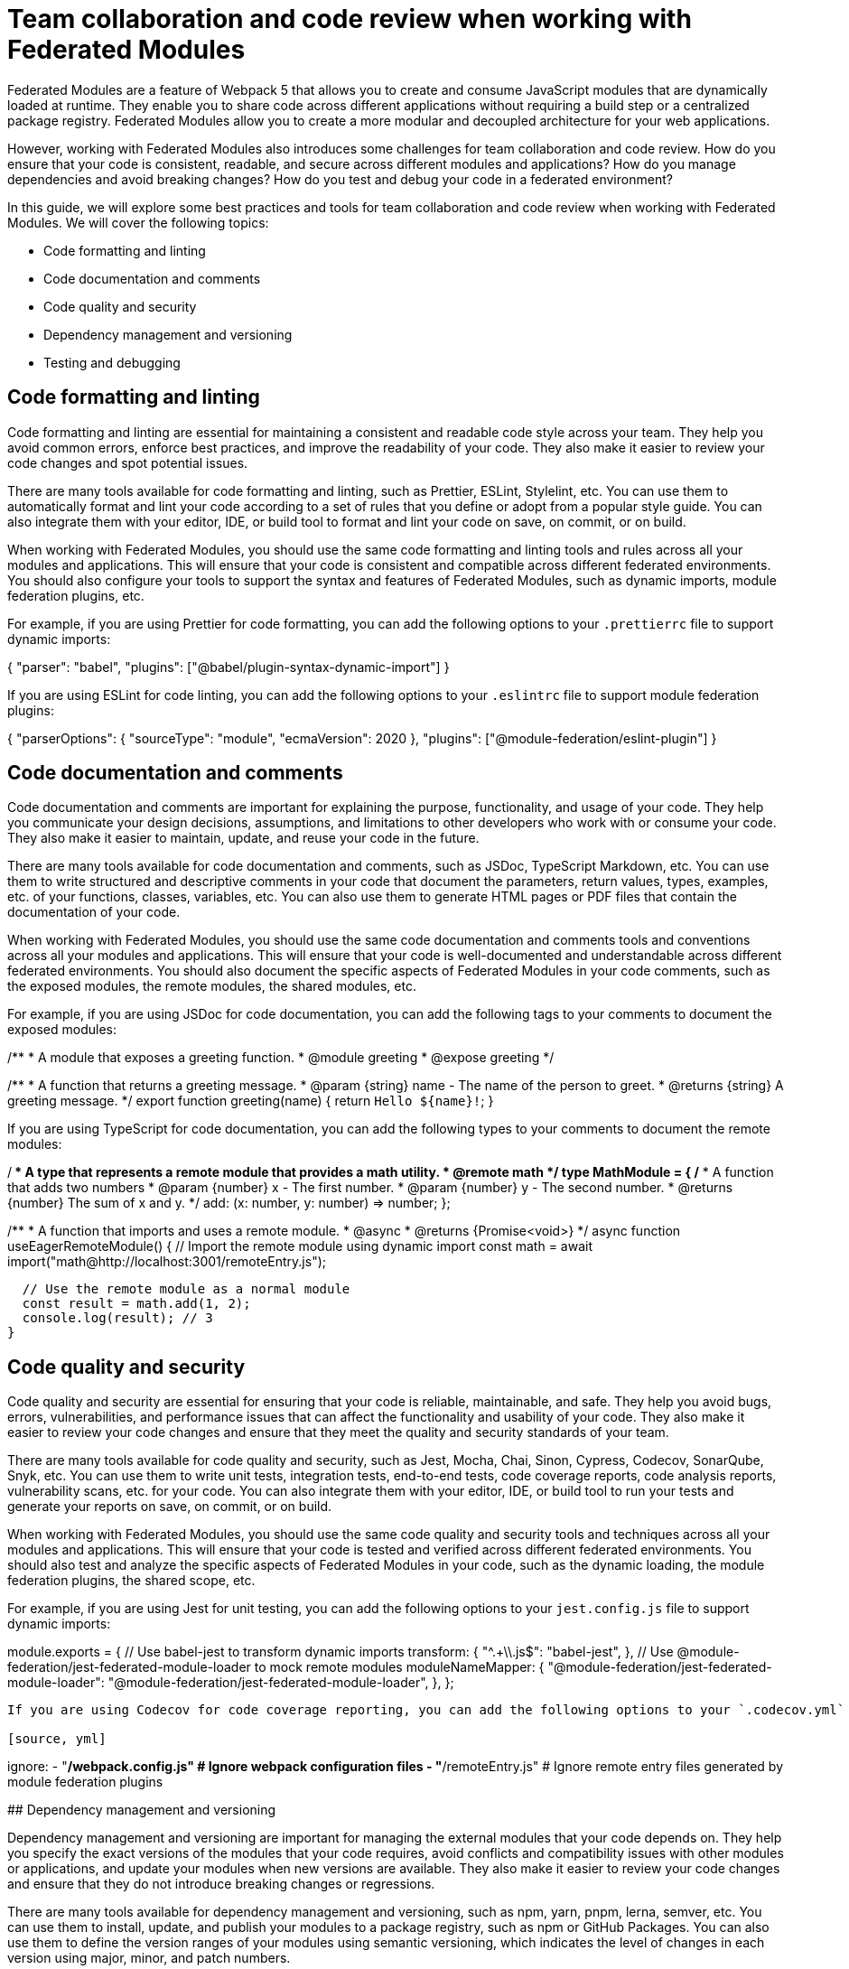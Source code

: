 # Team collaboration and code review when working with Federated Modules

Federated Modules are a feature of Webpack 5 that allows you to create and consume JavaScript modules that are dynamically loaded at runtime. They enable you to share code across different applications without requiring a build step or a centralized package registry. Federated Modules allow you to create a more modular and decoupled architecture for your web applications.

However, working with Federated Modules also introduces some challenges for team collaboration and code review. How do you ensure that your code is consistent, readable, and secure across different modules and applications? How do you manage dependencies and avoid breaking changes? How do you test and debug your code in a federated environment?

In this guide, we will explore some best practices and tools for team collaboration and code review when working with Federated Modules. We will cover the following topics:

- Code formatting and linting
- Code documentation and comments
- Code quality and security
- Dependency management and versioning
- Testing and debugging

## Code formatting and linting

Code formatting and linting are essential for maintaining a consistent and readable code style across your team. They help you avoid common errors, enforce best practices, and improve the readability of your code. They also make it easier to review your code changes and spot potential issues.

There are many tools available for code formatting and linting, such as Prettier, ESLint, Stylelint, etc. You can use them to automatically format and lint your code according to a set of rules that you define or adopt from a popular style guide. You can also integrate them with your editor, IDE, or build tool to format and lint your code on save, on commit, or on build.

When working with Federated Modules, you should use the same code formatting and linting tools and rules across all your modules and applications. This will ensure that your code is consistent and compatible across different federated environments. You should also configure your tools to support the syntax and features of Federated Modules, such as dynamic imports, module federation plugins, etc.

For example, if you are using Prettier for code formatting, you can add the following options to your `.prettierrc` file to support dynamic imports:

[source, json]
====
{
  "parser": "babel",
  "plugins": ["@babel/plugin-syntax-dynamic-import"]
}
====

If you are using ESLint for code linting, you can add the following options to your `.eslintrc` file to support module federation plugins:

[source, json]
====
{
  "parserOptions": {
    "sourceType": "module",
    "ecmaVersion": 2020
  },
  "plugins": ["@module-federation/eslint-plugin"]
}
====

## Code documentation and comments

Code documentation and comments are important for explaining the purpose, functionality, and usage of your code. They help you communicate your design decisions, assumptions, and limitations to other developers who work with or consume your code. They also make it easier to maintain, update, and reuse your code in the future.

There are many tools available for code documentation and comments, such as JSDoc, TypeScript Markdown, etc. You can use them to write structured and descriptive comments in your code that document the parameters, return values, types, examples, etc. of your functions, classes, variables, etc. You can also use them to generate HTML pages or PDF files that contain the documentation of your code.

When working with Federated Modules, you should use the same code documentation and comments tools and conventions across all your modules and applications. This will ensure that your code is well-documented and understandable across different federated environments. You should also document the specific aspects of Federated Modules in your code comments, such as the exposed modules, the remote modules, the shared modules, etc.

For example, if you are using JSDoc for code documentation, you can add the following tags to your comments to document the exposed modules:

[source, javascript]
====
/**
 * A module that exposes a greeting function.
 * @module greeting
 * @expose greeting
 */

/**
 * A function that returns a greeting message.
 * @param {string} name - The name of the person to greet.
 * @returns {string} A greeting message.
 */
export function greeting(name) {
  return `Hello ${name}!`;
}
====

If you are using TypeScript for code documentation, you can add the following types to your comments to document the remote modules:

[source, typescript]
====
/**
 * A type that represents a remote module that provides a math utility.
 * @remote math
 */
type MathModule = {
  /**
   * A function that adds two numbers
   * @param {number} x - The first number.
   * @param {number} y - The second number.
   * @returns {number} The sum of x and y.
   */
  add: (x: number, y: number) => number;
};

/**
 * A function that imports and uses a remote module.
 * @async
 * @returns {Promise<void>}
 */
async function useEagerRemoteModule() {
  // Import the remote module using dynamic import
  const math = await import("math@http://localhost:3001/remoteEntry.js");

  // Use the remote module as a normal module
  const result = math.add(1, 2);
  console.log(result); // 3
}
====

## Code quality and security

Code quality and security are essential for ensuring that your code is reliable, maintainable, and safe. They help you avoid bugs, errors, vulnerabilities, and performance issues that can affect the functionality and usability of your code. They also make it easier to review your code changes and ensure that they meet the quality and security standards of your team.

There are many tools available for code quality and security, such as Jest, Mocha, Chai, Sinon, Cypress, Codecov, SonarQube, Snyk, etc. You can use them to write unit tests, integration tests, end-to-end tests, code coverage reports, code analysis reports, vulnerability scans, etc. for your code. You can also integrate them with your editor, IDE, or build tool to run your tests and generate your reports on save, on commit, or on build.

When working with Federated Modules, you should use the same code quality and security tools and techniques across all your modules and applications. This will ensure that your code is tested and verified across different federated environments. You should also test and analyze the specific aspects of Federated Modules in your code, such as the dynamic loading, the module federation plugins, the shared scope, etc.

For example, if you are using Jest for unit testing, you can add the following options to your `jest.config.js` file to support dynamic imports:

[source, javascript]
====
module.exports = {
  // Use babel-jest to transform dynamic imports
  transform: {
    "^.+\\.js$": "babel-jest",
  },
  // Use @module-federation/jest-federated-module-loader to mock remote modules
  moduleNameMapper: {
    "@module-federation/jest-federated-module-loader": "@module-federation/jest-federated-module-loader",
  },
};
```

If you are using Codecov for code coverage reporting, you can add the following options to your `.codecov.yml` file to ignore the module federation plugins:

[source, yml]
====
ignore:
  - "**/webpack.config.js" # Ignore webpack configuration files
  - "**/remoteEntry.js" # Ignore remote entry files generated by module federation plugins
====

## Dependency management and versioning

Dependency management and versioning are important for managing the external modules that your code depends on. They help you specify the exact versions of the modules that your code requires, avoid conflicts and compatibility issues with other modules or applications, and update your modules when new versions are available. They also make it easier to review your code changes and ensure that they do not introduce breaking changes or regressions.

There are many tools available for dependency management and versioning, such as npm, yarn, pnpm, lerna, semver, etc. You can use them to install, update, and publish your modules to a package registry, such as npm or GitHub Packages. You can also use them to define the version ranges of your modules using semantic versioning, which indicates the level of changes in each version using major, minor, and patch numbers.

When working with Federated Modules, you should use the same dependency management and versioning tools and practices across all your modules and applications. This will ensure that your modules are installed and updated consistently and correctly across different federated environments. You should also use semantic versioning for your modules and follow the principle of backward compatibility, which means that you should not introduce breaking changes in minor or patch versions.

For example, if you are using npm for dependency management, you can add the following options to your `package.json` file to specify the version ranges of your dependencies using semantic versioning:

[source, json]
====
{
  "dependencies": {
    "lodash": "^4.17.21", // Accept any patch version greater than or equal to 4.17.21
    "react": "~17.0.2", // Accept any patch version greater than or equal to 17.0.2 but less than 17.1.0
    "webpack": "5.65.0" // Accept only the exact version 5.65.0
  }
}
====

If you are using lerna for versioning, you can add the following options to your `lerna.json` file to use semantic versioning for your packages:

[source, json]
====
{
  "version": "independent", // Use independent versioning for each package
  "command": {
    "version": {
      "conventionalCommits": true // Use conventional commits to determine the version bump
    }
  }
}
====

## Testing and debugging

Testing and debugging are essential for verifying the functionality and usability of your code. They help you find and fix errors, bugs, and issues that can affect the behavior and performance of your code. They also make it easier to review your code changes and ensure that they do not introduce new errors or regressions.

There are many tools available for testing and debugging, such as Chrome DevTools, Firefox DevTools, Visual Studio Code, Webpack Dev Server, etc. You can use them to run your code in different browsers and devices, inspect and modify your code and data at runtime, set breakpoints and watch expressions, evaluate and execute your code in the console, etc. You can also integrate them with your editor, IDE, or build tool to launch and debug your code on save, on commit, or on build.

When working with Federated Modules, you should use the same testing and debugging tools and techniques across all your modules and applications. This will ensure that your code is tested and debugged across different federated environments. You should also test and debug the specific aspects of Federated Modules in your code, such as the dynamic loading, the module federation plugins, the shared scope, etc.

For example, if you are using Chrome DevTools for debugging, you can use the following steps to debug your federated modules:

- Open the Sources panel and enable JavaScript source maps in the Settings.
- Navigate to the webpack:// folder and find the federated modules that you want to debug.
- Set breakpoints or log points in the federated modules as you would normally do.
- Reload the page or trigger the dynamic import of the federated modules.
- Observe the execution of the federated modules in the debugger.

(screenshot)

If you are using Webpack Dev Server for testing, you can use the following options to enable hot module replacement (HMR) for your federated modules:

[source, javascript]
module.exports = {
  // Enable HMR for development mode
  mode: "development",
  devServer: {
    hot: true,
  },
  plugins: [
    // Use ModuleFederationPlugin to expose or consume federated modules
    new ModuleFederationPlugin({
      // Enable HMR for federated modules
      hot: true,
      // Other options...
    }),
  ],
};
====